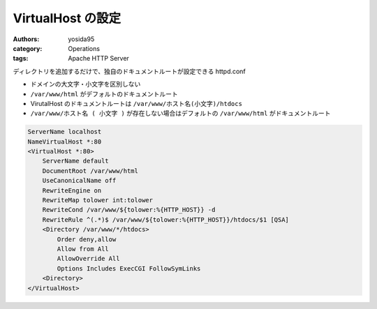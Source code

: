VirtualHost の設定
==================

:authors: yosida95
:category: Operations
:tags: Apache HTTP Server

ディレクトリを追加するだけで、独自のドキュメントルートが設定できる httpd.conf

-  ドメインの大文字・小文字を区別しない
-  ``/var/www/html`` がデフォルトのドキュメントルート
-  VirutalHost のドキュメントルートは ``/var/www/ホスト名(小文字)/htdocs``
-  ``/var/www/ホスト名 ( 小文字 )`` が存在しない場合はデフォルトの ``/var/www/html`` がドキュメントルート


.. code-block:: apache

    ServerName localhost
    NameVirtualHost *:80
    <VirtualHost *:80>
        ServerName default
        DocumentRoot /var/www/html
        UseCanonicalName off
        RewriteEngine on
        RewriteMap tolower int:tolower
        RewriteCond /var/www/${tolower:%{HTTP_HOST}} -d
        RewriteRule ^(.*)$ /var/www/${tolower:%{HTTP_HOST}}/htdocs/$1 [QSA]
        <Directory /var/www/*/htdocs>
            Order deny,allow
            Allow from All
            AllowOverride All
            Options Includes ExecCGI FollowSymLinks
        <Directory>
    </VirtualHost>

